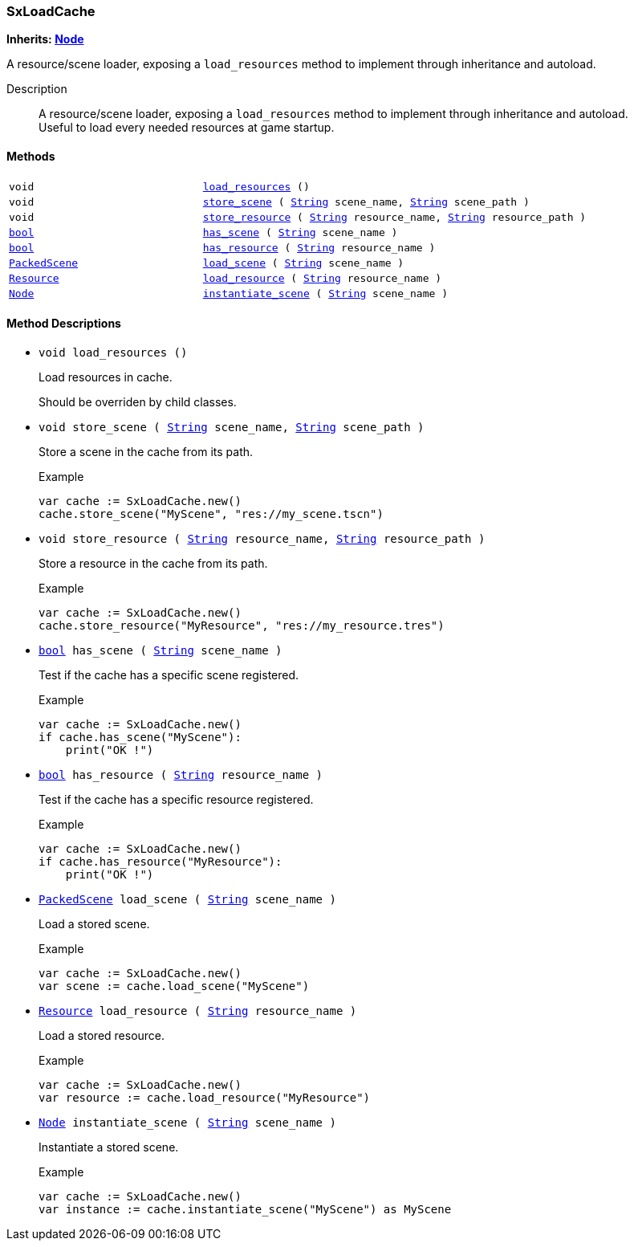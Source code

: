 === SxLoadCache

*Inherits: https://docs.godotengine.org/en/stable/classes/class_node.html#node[Node^]*

A resource/scene loader, exposing a `load_resources` method to implement through inheritance and autoload.

Description::
    A resource/scene loader, exposing a `load_resources` method to implement through inheritance and autoload. +
Useful to load every needed resources at game startup.

[#_sxloadcache_methods]
==== Methods

[cols="1,2"]
|===
|`void`
|`<<_sxloadcache_method_load_resources,load_resources>> ()`
|`void`
|`<<_sxloadcache_method_store_scene,store_scene>> ( https://docs.godotengine.org/en/stable/classes/class_string.html#string[String^] scene_name, https://docs.godotengine.org/en/stable/classes/class_string.html#string[String^] scene_path )`
|`void`
|`<<_sxloadcache_method_store_resource,store_resource>> ( https://docs.godotengine.org/en/stable/classes/class_string.html#string[String^] resource_name, https://docs.godotengine.org/en/stable/classes/class_string.html#string[String^] resource_path )`
|`https://docs.godotengine.org/en/stable/classes/class_bool.html#bool[bool^]`
|`<<_sxloadcache_method_has_scene,has_scene>> ( https://docs.godotengine.org/en/stable/classes/class_string.html#string[String^] scene_name )`
|`https://docs.godotengine.org/en/stable/classes/class_bool.html#bool[bool^]`
|`<<_sxloadcache_method_has_resource,has_resource>> ( https://docs.godotengine.org/en/stable/classes/class_string.html#string[String^] resource_name )`
|`https://docs.godotengine.org/en/stable/classes/class_packedscene.html#packedscene[PackedScene^]`
|`<<_sxloadcache_method_load_scene,load_scene>> ( https://docs.godotengine.org/en/stable/classes/class_string.html#string[String^] scene_name )`
|`https://docs.godotengine.org/en/stable/classes/class_resource.html#resource[Resource^]`
|`<<_sxloadcache_method_load_resource,load_resource>> ( https://docs.godotengine.org/en/stable/classes/class_string.html#string[String^] resource_name )`
|`https://docs.godotengine.org/en/stable/classes/class_node.html#node[Node^]`
|`<<_sxloadcache_method_instantiate_scene,instantiate_scene>> ( https://docs.godotengine.org/en/stable/classes/class_string.html#string[String^] scene_name )`
|===

[#_sxloadcache_method_descriptions]
==== Method Descriptions

[#_sxloadcache_method_load_resources]
* `void load_resources ()`
+
Load resources in cache.
+
Should be overriden by child classes.

[#_sxloadcache_method_store_scene]
* `void store_scene ( https://docs.godotengine.org/en/stable/classes/class_string.html#string[String^] scene_name, https://docs.godotengine.org/en/stable/classes/class_string.html#string[String^] scene_path )`
+
Store a scene in the cache from its path.
+
[source,gdscript]
.Example
----
var cache := SxLoadCache.new()
cache.store_scene("MyScene", "res://my_scene.tscn")
----

[#_sxloadcache_method_store_resource]
* `void store_resource ( https://docs.godotengine.org/en/stable/classes/class_string.html#string[String^] resource_name, https://docs.godotengine.org/en/stable/classes/class_string.html#string[String^] resource_path )`
+
Store a resource in the cache from its path.
+
[source,gdscript]
.Example
----
var cache := SxLoadCache.new()
cache.store_resource("MyResource", "res://my_resource.tres")
----

[#_sxloadcache_method_has_scene]
* `https://docs.godotengine.org/en/stable/classes/class_bool.html#bool[bool^] has_scene ( https://docs.godotengine.org/en/stable/classes/class_string.html#string[String^] scene_name )`
+
Test if the cache has a specific scene registered.
+
[source,gdscript]
.Example
----
var cache := SxLoadCache.new()
if cache.has_scene("MyScene"):
    print("OK !")
----

[#_sxloadcache_method_has_resource]
* `https://docs.godotengine.org/en/stable/classes/class_bool.html#bool[bool^] has_resource ( https://docs.godotengine.org/en/stable/classes/class_string.html#string[String^] resource_name )`
+
Test if the cache has a specific resource registered.
+
[source,gdscript]
.Example
----
var cache := SxLoadCache.new()
if cache.has_resource("MyResource"):
    print("OK !")
----

[#_sxloadcache_method_load_scene]
* `https://docs.godotengine.org/en/stable/classes/class_packedscene.html#packedscene[PackedScene^] load_scene ( https://docs.godotengine.org/en/stable/classes/class_string.html#string[String^] scene_name )`
+
Load a stored scene.
+
[source,gdscript]
.Example
----
var cache := SxLoadCache.new()
var scene := cache.load_scene("MyScene")
----

[#_sxloadcache_method_load_resource]
* `https://docs.godotengine.org/en/stable/classes/class_resource.html#resource[Resource^] load_resource ( https://docs.godotengine.org/en/stable/classes/class_string.html#string[String^] resource_name )`
+
Load a stored resource.
+
[source,gdscript]
.Example
----
var cache := SxLoadCache.new()
var resource := cache.load_resource("MyResource")
----

[#_sxloadcache_method_instantiate_scene]
* `https://docs.godotengine.org/en/stable/classes/class_node.html#node[Node^] instantiate_scene ( https://docs.godotengine.org/en/stable/classes/class_string.html#string[String^] scene_name )`
+
Instantiate a stored scene.
+
[source,gdscript]
.Example
----
var cache := SxLoadCache.new()
var instance := cache.instantiate_scene("MyScene") as MyScene
----

